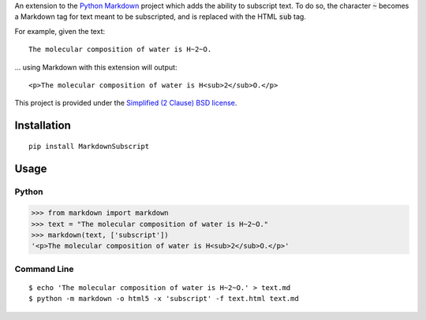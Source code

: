 An extension to the `Python Markdown`_ project which adds the ability to subscript text. To do so, the character :code:`~` becomes a Markdown tag for text meant to be subscripted, and is replaced with the HTML :code:`sub` tag.

For example, given the text: ::

    The molecular composition of water is H~2~O.

… using Markdown with this extension will output: ::

    <p>The molecular composition of water is H<sub>2</sub>O.</p>

This project is provided under the `Simplified (2 Clause) BSD license`_.

Installation
------------

::

    pip install MarkdownSubscript

Usage
-----

Python
^^^^^^

>>> from markdown import markdown
>>> text = "The molecular composition of water is H~2~O."
>>> markdown(text, ['subscript'])
'<p>The molecular composition of water is H<sub>2</sub>O.</p>'

Command Line
^^^^^^^^^^^^

::

    $ echo 'The molecular composition of water is H~2~O.' > text.md
    $ python -m markdown -o html5 -x 'subscript' -f text.html text.md

.. _`Python Markdown`: https://pypi.python.org/pypi/Markdown
.. _`Simplified (2 Clause) BSD license`: http://choosealicense.com/licenses/bsd-2-clause/
